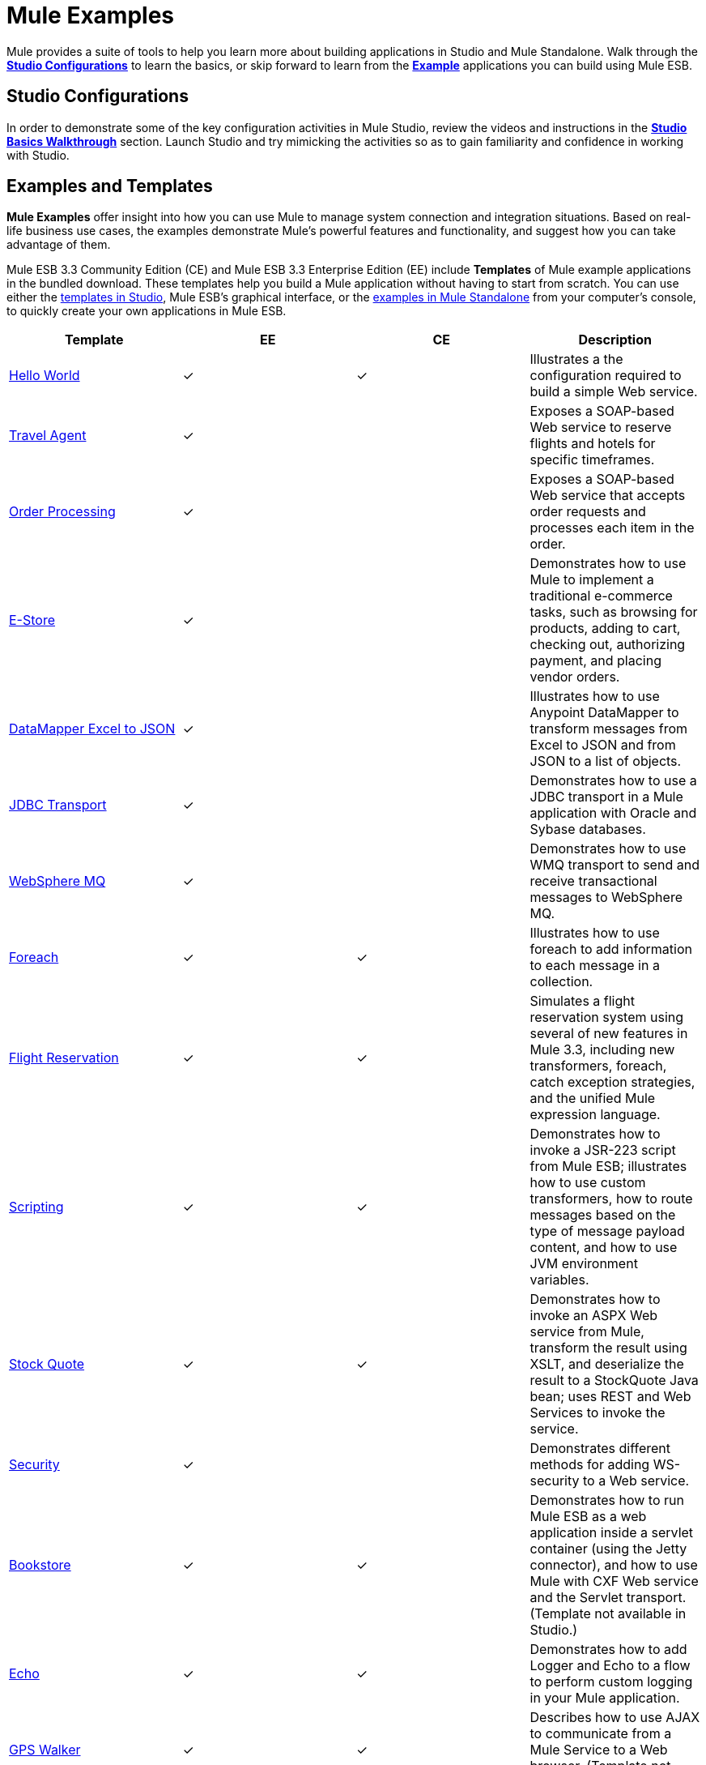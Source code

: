 = Mule Examples

Mule provides a suite of tools to help you learn more about building applications in Studio and Mule Standalone. Walk through the link:#MuleExamples-StudioConfigurations[*Studio Configurations*] to learn the basics, or skip forward to learn from the link:#MuleExamples-ExamplesandTemplates[*Example*] applications you can build using Mule ESB.

== Studio Configurations

In order to demonstrate some of the key configuration activities in Mule Studio, review the videos and instructions in the *link:/docs/display/33X/Studio+Basics+Walkthrough[Studio Basics Walkthrough]* section. Launch Studio and try mimicking the activities so as to gain familiarity and confidence in working with Studio.

== Examples and Templates

*Mule Examples* offer insight into how you can use Mule to manage system connection and integration situations. Based on real-life business use cases, the examples demonstrate Mule's powerful features and functionality, and suggest how you can take advantage of them.

Mule ESB 3.3 Community Edition (CE) and Mule ESB 3.3 Enterprise Edition (EE) include *Templates* of Mule example applications in the bundled download. These templates help you build a Mule application without having to start from scratch. You can use either the link:#MuleExamples-UsingaStudioTemplate[templates in Studio], Mule ESB's graphical interface, or the link:#MuleExamples-UsingaStandaloneExample[examples in Mule Standalone] from your computer's console, to quickly create your own applications in Mule ESB.

[width="100%",cols="25%,25%,25%,25%",options="header",]
|===
|Template |EE |CE |Description
|link:/docs/display/34X/Hello+World+Example[Hello World] a|
✓

 a|
✓

 |Illustrates a the configuration required to build a simple Web service.
|link:/docs/display/33X/Travel+Agent+Example[Travel Agent] a|
✓

 |  |Exposes a SOAP-based Web service to reserve flights and hotels for specific timeframes.
|link:/docs/display/33X/Order+Processing+Example[Order Processing] a|
✓

 |  |Exposes a SOAP-based Web service that accepts order requests and processes each item in the order.
|link:/docs/display/33X/E-store+Example[E-Store] a|
✓

 |  |Demonstrates how to use Mule to implement a traditional e-commerce tasks, such as browsing for products, adding to cart, checking out, authorizing payment, and placing vendor orders.
|link:/docs/display/33X/DataMapper+Excel+to+JSON+Example[DataMapper Excel to JSON] a|
✓

 |  |Illustrates how to use Anypoint DataMapper to transform messages from Excel to JSON and from JSON to a list of objects.
|link:/docs/display/33X/JDBC+Transport+Example[JDBC Transport] a|
✓

 |  |Demonstrates how to use a JDBC transport in a Mule application with Oracle and Sybase databases.
|link:/docs/display/33X/WebSphere+MQ+Example[WebSphere MQ] a|
✓

 |  |Demonstrates how to use WMQ transport to send and receive transactional messages to WebSphere MQ.
|link:/docs/display/33X/Foreach+Example[Foreach] a|
✓

 a|
✓

 |Illustrates how to use foreach to add information to each message in a collection.
|link:/docs/display/33X/Flight+Reservation+Example[Flight Reservation] a|
✓

 a|
✓

 |Simulates a flight reservation system using several of new features in Mule 3.3, including new transformers, foreach, catch exception strategies, and the unified Mule expression language.
|link:/docs/display/33X/Scripting+Example[Scripting] a|
✓

 a|
✓

 |Demonstrates how to invoke a JSR-223 script from Mule ESB; illustrates how to use custom transformers, how to route messages based on the type of message payload content, and how to use JVM environment variables.
|link:/docs/display/33X/Stock+Quote+Example[Stock Quote] a|
✓

 a|
✓

 |Demonstrates how to invoke an ASPX Web service from Mule, transform the result using XSLT, and deserialize the result to a StockQuote Java bean; uses REST and Web Services to invoke the service.
|link:/docs/display/33X/WS-Security+Example[Security] a|
✓

 |  |Demonstrates different methods for adding WS-security to a Web service.
|link:/docs/display/33X/Bookstore+Example[Bookstore] a|
✓

 a|
✓

 |Demonstrates how to run Mule ESB as a web application inside a servlet container (using the Jetty connector), and how to use Mule with CXF Web service and the Servlet transport. (Template not available in Studio.)
|link:/docs/display/33X/Echo+Example[Echo] a|
✓

 a|
✓

 |Demonstrates how to add Logger and Echo to a flow to perform custom logging in your Mule application.
|link:/docs/display/33X/GPS+Walker+Example[GPS Walker] a|
✓

 a|
✓

 |Describes how to use AJAX to communicate from a Mule Service to a Web browser. (Template not available in Studio.)
|Order Discounter a|
✓

 a|
✓

 |Processes XML orders, applies tiered discounts and sends Twitter status updates for orders.
|Order Fulfillment a|
✓

 a|
✓

 |Processes XML orders, splits orders into items and routes them for fulfillment.
|Mobile App a|
✓

 a|
✓

 |Demonstrates how to build an application for mobile.
|===

== Using a Studio Template

. If you haven't already done so, visit http://www.mulesoft.org[www.mulesoft.org] and download the free http://www.mulesoft.org/download-mule-esb-community-edition[Community Edition of Mule ESB]. Follow the instructions on the website to launch *Mule Studio* and select a workspace. (Alternatively, you can download and use the 30-day free trial of http://www.mulesoft.com/mule-esb-open-source-esb[Mule ESB Enterprise Edition].)
. Click the `File` menu and select `New` > `Mule Project`.
. In the *New Mule Project* panel that appears, enter a *Name* for your new project and provide a brief *Description*, if you wish.
+
image:/docs/download/attachments/87687910/proj_doc.png?version=1&modificationDate=1345146435778[image]

. In the *Server Runtime* field, select the runtime version of Mule that you wish to use.

* select `Mule Server 3.3.0 CE` if you downloaded the free Community Edition of Mule.
* select `Mule Server 3.3.0 EE` if you downloaded the Enterprise Edition of Mule
+
image:/docs/download/attachments/87687910/server_settings.png?version=1&modificationDate=1340727940934[image]

. Click the box next to *Create project based on an existing template*.

. Click a line item to select the template you wish to use to build your project.
+
image:/docs/download/attachments/87687910/avail_CE.png?version=1&modificationDate=1340727959471[image]
+
image:/docs/download/attachments/87687910/avail_EE.png?version=1&modificationDate=1340727973436[image]

. Click *Finish*. Mule Studio creates and opens the new project, complete with pre-built and pre-configured flows.
. In the *Package Explorer* pane in Studio, right-click the project name, then select `Run As > Mule Application`. Studio runs the application and Mule is up and kicking!
. To stop the application from running, click the red *Terminate* button in Studio's *Console*.
+
image:/docs/download/attachments/87687910/terminate.png?version=1&modificationDate=1344881519342[image]

== Using a Standalone Example

. If you haven't already done so, visit http://www.mulesoft.org[www.mulesoft.org] and download the free http://www.mulesoft.org/download-mule-esb-community-edition[*Community Edition of Mule ESB*]. (Alternatively, you can download and use the 30-day free trial of http://www.mulesoft.com/mule-esb-open-source-esb[*Mule ESB Enterprise Edition*].)
. Navigate to the folder that contains your copy of *Mule ESB Standalone*.
. Locate the `Examples` folder, then the folder for the example you wish to run.
. Copy the pre-built application archive (the `.zip` file) for the example.
. Paste the copy of the `.zip` file in the Mule applications folder, `$MULE_HOME/apps`. For example, to run the Flight Reservation example, copy `mule-example-flight-reservation-3.3.0.zip` and move the copy to the `$MULE_HOME/examples` folder.
+
image:/docs/download/attachments/87687910/copy_archive.png?version=1&modificationDate=1344878245515[image]
+
[NOTE]
====
Alternatively, you can build the example in a build tool such as *Ant* or *Maven*.

. Run `ant` or `mvn` in your Ant or Maven build tool, respectively.
. The build tool compiles the example classes, produces an application zip file and copies it to your `$MULE_HOME/apps` folder.
====

. Start Mule.
////
+
 Need more detail?

. Open a new command line. +
 *PC*: Open the *Console*. +
 *Mac*: Open the *Terminal* application (Applications > Utilities > Terminal).
. Access the directory and folder in which you pasted the zip file for your example (i.e. the application folder in Mule). For example, type `cd /Users/aaron/Downloads/mule-standalone-3.3.0/`
. Start Mule. For example, type `./bin/mule`
////
. After it starts, Mule polls the `apps` and `examples` folders every 5 seconds; it picks up the applications you copied to the `examples` folder, then deploys it automatically. In the first command line, Mule notifies you that it has deployed the example application.
. To stop the application from running, hit **CTRL-C**.
